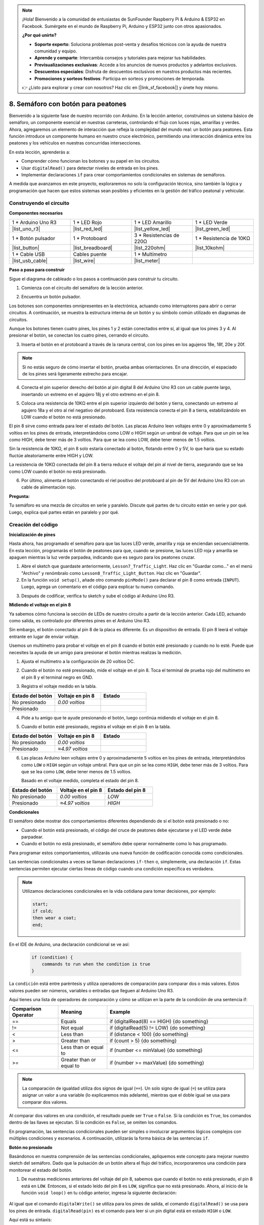 .. note::

    ¡Hola! Bienvenido a la comunidad de entusiastas de SunFounder Raspberry Pi & Arduino & ESP32 en Facebook. Sumérgete en el mundo de Raspberry Pi, Arduino y ESP32 junto con otros apasionados.

    **¿Por qué unirte?**

    - **Soporte experto**: Soluciona problemas post-venta y desafíos técnicos con la ayuda de nuestra comunidad y equipo.
    - **Aprende y comparte**: Intercambia consejos y tutoriales para mejorar tus habilidades.
    - **Previsualizaciones exclusivas**: Accede a los anuncios de nuevos productos y adelantos exclusivos.
    - **Descuentos especiales**: Disfruta de descuentos exclusivos en nuestros productos más recientes.
    - **Promociones y sorteos festivos**: Participa en sorteos y promociones de temporada.

    👉 ¿Listo para explorar y crear con nosotros? Haz clic en [|link_sf_facebook|] y únete hoy mismo.

8. Semáforo con botón para peatones
===============================================

Bienvenido a la siguiente fase de nuestro recorrido con Arduino. En la lección anterior, construimos un sistema básico de semáforo, un componente esencial en nuestras carreteras, controlando el flujo con luces rojas, amarillas y verdes. Ahora, agregaremos un elemento de interacción que refleja la complejidad del mundo real: un botón para peatones. Esta función introduce un componente humano en nuestro cruce electrónico, permitiendo una interacción dinámica entre los peatones y los vehículos en nuestras concurridas intersecciones.

.. raw:: html

    <video muted controls style = "max-width:90%">
        <source src="_static/video/8_traffic_light_button.mp4" type="video/mp4">
        Your browser does not support the video tag.
    </video>

En esta lección, aprenderás a:

* Comprender cómo funcionan los botones y su papel en los circuitos.
* Usar ``digitalRead()`` para detectar niveles de entrada en los pines.
* Implementar declaraciones ``if`` para crear comportamientos condicionales en sistemas de semáforos.

A medida que avanzamos en este proyecto, exploraremos no solo la configuración técnica, sino también la lógica y programación que hacen que estos sistemas sean posibles y eficientes en la gestión del tráfico peatonal y vehicular.

Construyendo el circuito
-----------------------------

**Componentes necesarios**

.. list-table:: 
   :widths: 25 25 25 25
   :header-rows: 0

   * - 1 * Arduino Uno R3
     - 1 * LED Rojo
     - 1 * LED Amarillo
     - 1 * LED Verde
   * - |list_uno_r3| 
     - |list_red_led| 
     - |list_yellow_led| 
     - |list_green_led| 
   * - 1 * Botón pulsador
     - 1 * Protoboard
     - 3 * Resistencias de 220Ω
     - 1 * Resistencia de 10KΩ
   * - |list_button| 
     - |list_breadboard| 
     - |list_220ohm| 
     - |list_10kohm| 
   * - 1 * Cable USB
     - Cables puente
     - 1 * Multímetro
     - 
   * - |list_usb_cable| 
     - |list_wire| 
     - |list_meter| 
     - 


**Paso a paso para construir**

Sigue el diagrama de cableado o los pasos a continuación para construir tu circuito.

.. image:: img/8_traffic_light_button.png
    :width: 600
    :align: center  

1. Comienza con el circuito del semáforo de la lección anterior.

.. image:: img/7_traffic_light.png
    :width: 600
    :align: center

2. Encuentra un botón pulsador.

.. image:: img/8_traffic_button.png
    :width: 500
    :align: center

Los botones son componentes omnipresentes en la electrónica, actuando como interruptores para abrir o cerrar circuitos. A continuación, se muestra la estructura interna de un botón y su símbolo común utilizado en diagramas de circuitos.

.. image:: img/8_traffic_button_symbol.png
    :width: 500
    :align: center

Aunque los botones tienen cuatro pines, los pines 1 y 2 están conectados entre sí, al igual que los pines 3 y 4. Al presionar el botón, se conectan los cuatro pines, cerrando el circuito.

3. Inserta el botón en el protoboard a través de la ranura central, con los pines en los agujeros 18e, 18f, 20e y 20f.

.. note::

    Si no estás seguro de cómo insertar el botón, prueba ambas orientaciones. En una dirección, el espaciado de los pines será ligeramente estrecho para encajar.

.. image:: img/8_traffic_light_button_button.png
    :width: 600
    :align: center

4. Conecta el pin superior derecho del botón al pin digital 8 del Arduino Uno R3 con un cable puente largo, insertando un extremo en el agujero 18j y el otro extremo en el pin 8.

.. image:: img/8_traffic_light_button_pin8.png
    :width: 600
    :align: center

5. Coloca una resistencia de 10KΩ entre el pin superior izquierdo del botón y tierra, conectando un extremo al agujero 18a y el otro al riel negativo del protoboard. Esta resistencia conecta el pin 8 a tierra, estabilizándolo en LOW cuando el botón no está presionado.

.. image:: img/8_traffic_light_button_10k.png
    :width: 600
    :align: center

El pin 8 sirve como entrada para leer el estado del botón. Las placas Arduino leen voltajes entre 0 y aproximadamente 5 voltios en los pines de entrada, interpretándolos como LOW o HIGH según un umbral de voltaje. Para que un pin se lea como HIGH, debe tener más de 3 voltios. Para que se lea como LOW, debe tener menos de 1.5 voltios.

Sin la resistencia de 10KΩ, el pin 8 solo estaría conectado al botón, flotando entre 0 y 5V, lo que haría que su estado fluctúe aleatoriamente entre HIGH y LOW.

La resistencia de 10KΩ conectada del pin 8 a tierra reduce el voltaje del pin al nivel de tierra, asegurando que se lea como LOW cuando el botón no está presionado.

6. Por último, alimenta el botón conectando el riel positivo del protoboard al pin de 5V del Arduino Uno R3 con un cable de alimentación rojo.

.. image:: img/8_traffic_light_button.png
    :width: 600
    :align: center


**Pregunta:**

Tu semáforo es una mezcla de circuitos en serie y paralelo. Discute qué partes de tu circuito están en serie y por qué. Luego, explica qué partes están en paralelo y por qué.


Creación del código
-----------------------

**Inicialización de pines**

Hasta ahora, has programado el semáforo para que las luces LED verde, amarilla y roja se enciendan secuencialmente. En esta lección, programarás el botón de peatones para que, cuando se presione, las luces LED roja y amarilla se apaguen mientras la luz verde parpadea, indicando que es seguro para los peatones cruzar.

1. Abre el sketch que guardaste anteriormente, ``Lesson7_Traffic_Light``. Haz clic en "Guardar como..." en el menú "Archivo" y renómbralo como ``Lesson8_Traffic_Light_Button``. Haz clic en "Guardar".

2. En la función ``void setup()``, añade otro comando ``pinMode()`` para declarar el pin 8 como entrada (``INPUT``). Luego, agrega un comentario en el código para explicar tu nuevo comando.

.. code-block:: Arduino
    :emphasize-lines: 6

    void setup() {
        // Configuración del código, ejecutado una vez:
        pinMode(3, OUTPUT); // Configurar pin 3 como salida
        pinMode(4, OUTPUT); // Configurar pin 4 como salida
        pinMode(5, OUTPUT); // Configurar pin 5 como salida
        pinMode(8, INPUT);  // Declarar pin 8 (botón) como entrada
    }
    
    void loop() {
        // Código principal, ejecutado repetidamente:
        digitalWrite(3, HIGH);  // Encender el LED en el pin 3
        digitalWrite(4, LOW);   // Apagar el LED en el pin 4
        digitalWrite(5, LOW);   // Apagar el LED en el pin 5
        delay(10000);           // Esperar 10 segundos
        digitalWrite(3, LOW);   // Apagar el LED en el pin 3
        digitalWrite(4, HIGH);  // Encender el LED en el pin 4
        digitalWrite(5, LOW);   // Apagar el LED en el pin 5
        delay(3000);            // Esperar 3 segundos
        digitalWrite(3, LOW);   // Apagar el LED en el pin 3
        digitalWrite(4, LOW);   // Apagar el LED en el pin 4
        digitalWrite(5, HIGH);  // Encender el LED en el pin 5
        delay(10000);           // Esperar 10 segundos
    }

3. Después de codificar, verifica tu sketch y sube el código al Arduino Uno R3.

**Midiendo el voltaje en el pin 8**

Ya sabemos cómo funciona la sección de LEDs de nuestro circuito a partir de la lección anterior. Cada LED, actuando como salida, es controlado por diferentes pines en el Arduino Uno R3.

Sin embargo, el botón conectado al pin 8 de la placa es diferente. Es un dispositivo de entrada. El pin 8 leerá el voltaje entrante en lugar de enviar voltaje.

Usemos un multímetro para probar el voltaje en el pin 8 cuando el botón esté presionado y cuando no lo esté. Puede que necesites la ayuda de un amigo para presionar el botón mientras realizas la medición.

1. Ajusta el multímetro a la configuración de 20 voltios DC.

.. image:: img/multimeter_dc_20v.png
    :width: 300
    :align: center

2. Cuando el botón no esté presionado, mide el voltaje en el pin 8. Toca el terminal de prueba rojo del multímetro en el pin 8 y el terminal negro en GND.

.. image:: img/8_traffic_voltage.png
    :width: 600
    :align: center

3. Registra el voltaje medido en la tabla.

.. list-table::
   :widths: 25 25 25
   :header-rows: 1

   * - Estado del botón
     - Voltaje en pin 8
     - Estado
   * - No presionado
     - *0.00 voltios*
     - 
   * - Presionado
     - 
     - 

4. Pide a tu amigo que te ayude presionando el botón, luego continúa midiendo el voltaje en el pin 8.

.. image:: img/8_traffic_voltage.png
    :width: 600
    :align: center

5. Cuando el botón esté presionado, registra el voltaje en el pin 8 en la tabla.

.. list-table::
   :widths: 25 25 25
   :header-rows: 1

   * - Estado del botón
     - Voltaje en pin 8
     - Estado
   * - No presionado
     - *0.00 voltios*
     - 
   * - Presionado
     - *≈4.97 voltios*
     - 

6. Las placas Arduino leen voltajes entre 0 y aproximadamente 5 voltios en los pines de entrada, interpretándolos como ``LOW`` o ``HIGH`` según un voltaje umbral. Para que un pin se lea como ``HIGH``, debe tener más de 3 voltios. Para que se lea como ``LOW``, debe tener menos de 1.5 voltios.

   Basado en el voltaje medido, completa el estado del pin 8.

.. list-table::
   :widths: 25 25 25
   :header-rows: 1

   * - Estado del botón
     - Voltaje en el pin 8
     - Estado del pin 8
   * - No presionado
     - *0.00 voltios*
     - *LOW*
   * - Presionado
     - *≈4.97 voltios*
     - *HIGH*


**Condicionales**

El semáforo debe mostrar dos comportamientos diferentes dependiendo de si el botón está presionado o no:

* Cuando el botón está presionado, el código del cruce de peatones debe ejecutarse y el LED verde debe parpadear.
* Cuando el botón no está presionado, el semáforo debe operar normalmente como lo has programado.

Para programar estos comportamientos, utilizarás una nueva función de codificación conocida como condicionales.

Las sentencias condicionales a veces se llaman declaraciones ``if-then`` o, 
simplemente, una declaración ``if``. Estas sentencias permiten ejecutar ciertas 
líneas de código cuando una condición específica es verdadera.

.. image:: img/if.png
    :width: 300
    :align: center


.. note::

    Utilizamos declaraciones condicionales en la vida cotidiana para tomar decisiones, por ejemplo:

    .. code-block:: Arduino

        start;
        if cold;
        then wear a coat;
        end;

En el IDE de Arduino, una declaración condicional se ve así:

    .. code-block:: Arduino

        if (condition) {
            commands to run when the condition is true 
        }

La ``condición`` está entre paréntesis y utiliza operadores de comparación para comparar dos o más valores. Estos valores pueden ser números, variables o entradas que lleguen al Arduino Uno R3.

Aquí tienes una lista de operadores de comparación y cómo se utilizan en la parte de la condición de una sentencia if:

.. list-table::
    :widths: 20 20 60
    :header-rows: 1

    *   - Comparison Operator
        - Meaning
        - Example
    *   - ==
        - Equals
        - if (digitalRead(8) == HIGH) {do something}
    *   - !=
        - Not equal
        - if (digitalRead(5) != LOW) {do something}
    *   - <
        - Less than
        - if (distance < 100) {do something}
    *   - >
        - Greater than
        - if (count > 5) {do something}
    *   - <=
        - Less than or equal to
        - if (number <= minValue) {do something}
    *   - >=
        - Greater than or equal to
        - if (number >= maxValue) {do something}

.. note::

    La comparación de igualdad utiliza dos signos de igual (``==``). Un solo signo de igual (``=``) se utiliza para asignar un valor a una variable (lo explicaremos más adelante), mientras que el doble igual se usa para comparar dos valores.

Al comparar dos valores en una condición, el resultado puede ser ``True`` o ``False``. Si la condición es ``True``, los comandos dentro de las llaves se ejecutan. Si la condición es ``False``, se omiten los comandos.

En programación, las sentencias condicionales pueden ser simples o involucrar argumentos lógicos complejos con múltiples condiciones y escenarios. A continuación, utilizarás la forma básica de las sentencias ``if``.

**Botón no presionado**

Basándonos en nuestra comprensión de las sentencias condicionales, apliquemos este concepto para mejorar nuestro sketch del semáforo. Dado que la pulsación de un botón altera el flujo del tráfico, incorporaremos una condición para monitorear el estado del botón.

1. De nuestras mediciones anteriores del voltaje del pin 8, sabemos que cuando el botón no está presionado, el pin 8 está en ``LOW``. Entonces, si el estado leído del pin 8 es ``LOW``, significa que no está presionado. Ahora, al inicio de la función ``void loop()`` en tu código anterior, ingresa la siguiente declaración:

    .. code-block:: Arduino
        :emphasize-lines: 11,13

        void setup() {
            // Configuración del código, ejecutado una vez:
            pinMode(3, OUTPUT); // Configurar pin 3 como salida
            pinMode(4, OUTPUT); // Configurar pin 4 como salida
            pinMode(5, OUTPUT); // Configurar pin 5 como salida
            pinMode(8, INPUT);  // Declarar pin 8 (botón) como entrada
        }

        void loop() {
            // Código principal, ejecutado repetidamente:
            if (digitalRead(8) == LOW) {
                
            }

            digitalWrite(3, HIGH);  // Encender el LED en el pin 3
            digitalWrite(4, LOW);   // Apagar el LED en el pin 4
            digitalWrite(5, LOW);   // Apagar el LED en el pin 5

            ...

Al igual que el comando ``digitalWrite()`` se utiliza para los pines de salida, el comando ``digitalRead()`` se usa para los pines de entrada. ``digitalRead(pin)`` es el comando para leer si un pin digital está en estado ``HIGH`` o ``LOW``.

Aquí está su sintaxis:

    * ``digitalRead(pin)``: Lee el valor de un pin digital especificado, ya sea ``HIGH`` o ``LOW``.

        **Parámetros**
            - ``pin``: el número del pin de Arduino que deseas leer
        
        **Devuelve**
            ``HIGH`` or ``LOW``

2. A continuación, agrega los comandos que se ejecutarán cuando el botón no esté presionado. Estos comandos son los que ya has creado para que el semáforo funcione de manera normal.

    * Puedes cortar y pegar estos comandos dentro de las llaves de la sentencia ``if``.
    * O bien, puedes mover la llave de cierre de la sentencia ``if`` hasta después del último ``delay``.
    * Usa el método que prefieras. Después de hacerlo, tu función ``void loop()`` debería verse algo así:

.. code-block:: Arduino
    :emphasize-lines: 11,24

    void setup() {
        // Código de configuración, ejecutado una vez:
        pinMode(3, OUTPUT); // Configurar pin 3 como salida
        pinMode(4, OUTPUT); // Configurar pin 4 como salida
        pinMode(5, OUTPUT); // Configurar pin 5 como salida
        pinMode(8, INPUT);  // Declarar pin 8 (botón) como entrada
    }

    void loop() {
        // Código principal, ejecutado repetidamente:
        if (digitalRead(8) == LOW) {
            digitalWrite(3, HIGH);  // Encender el LED en el pin 3
            digitalWrite(4, LOW);   // Apagar el LED en el pin 4
            digitalWrite(5, LOW);   // Apagar el LED en el pin 5
            delay(10000);           // Esperar 10 segundos
            digitalWrite(3, LOW);   // Apagar el LED en el pin 3
            digitalWrite(4, HIGH);  // Encender el LED en el pin 4
            digitalWrite(5, LOW);   // Apagar el LED en el pin 5
            delay(3000);            // Esperar 3 segundos
            digitalWrite(3, LOW);   // Apagar el LED en el pin 3
            digitalWrite(4, LOW);   // Apagar el LED en el pin 4
            digitalWrite(5, HIGH);  // Encender el LED en el pin 5
            delay(10000);           // Esperar 10 segundos
        }
    }

Observa cómo los comandos dentro de la sentencia ``if`` están indentados. Usar indentación ayuda a mantener tu código ordenado y a clarificar los comandos que se ejecutan dentro de una función. Aunque pueda llevar unos segundos extra, utilizar indentación, saltos de línea y comentarios en el código ayudará a mantener la estética de tu código, lo cual será beneficioso a largo plazo.

Un error común de sintaxis es olvidar el número correcto de llaves. A veces falta una llave de cierre en una función o se agregan demasiadas llaves de cierre. En tu sketch, cada llave de apertura necesita una llave de cierre. La indentación adecuada también te ayuda a identificar y solucionar desajustes en las llaves.


**Cuando el botón está presionado**

Ahora es momento de escribir el código que permite que los peatones crucen la calle cuando se presiona el botón.

Esto requerirá una segunda sentencia condicional. Sin embargo, esta vez necesitarás comparar el valor de ``digitalRead()`` del pin 8 con ``HIGH`` en lugar de ``LOW``.

Cuando se presiona el botón, el semáforo debe detener todos los vehículos y señalar que es seguro para los peatones cruzar. Para lograr esto, apagarás los LEDs rojo y amarillo y harás que el LED verde parpadee. Dentro de las llaves de tu segunda sentencia condicional, agrega tres comandos ``digitalWrite()``:

* Encender el LED verde conectado al pin 3.
* Apagar el LED amarillo conectado al pin 4.
* Apagar el LED rojo conectado al pin 5.

Luego, haz que el LED verde parpadee. Recuerda, la frecuencia del parpadeo está determinada por tus sentencias ``delay()``.

Tu sketch debería verse algo así:


.. code-block:: Arduino
    :emphasize-lines: 24-31

    void setup() {
        pinMode(3, OUTPUT);  // declarar el pin 3 (LED verde) como salida
        pinMode(4, OUTPUT);  // declarar el pin 4 (LED amarillo) como salida
        pinMode(5, OUTPUT);  // declarar el pin 5 (LED rojo) como salida
        pinMode(8, INPUT);   // declarar el pin 8 (botón) como entrada
    }

    void loop() {
        // Código principal, ejecutado repetidamente:
        if (digitalRead(8) == LOW) {
            digitalWrite(3, HIGH);  // Encender el LED en el pin 3
            digitalWrite(4, LOW);   // Apagar el LED en el pin 4
            digitalWrite(5, LOW);   // Apagar el LED en el pin 5
            delay(10000);           // Esperar 10 segundos
            digitalWrite(3, LOW);   // Apagar el LED en el pin 3
            digitalWrite(4, HIGH);  // Encender el LED en el pin 4
            digitalWrite(5, LOW);   // Apagar el LED en el pin 5
            delay(3000);            // Esperar 3 segundos
            digitalWrite(3, LOW);   // Apagar el LED en el pin 3
            digitalWrite(4, LOW);   // Apagar el LED en el pin 4
            digitalWrite(5, HIGH);  // Encender el LED en el pin 5
            delay(10000);           // Esperar 10 segundos
        }
        if (digitalRead(8) == HIGH) {  //si el botón está presionado:
            digitalWrite(3, HIGH);       // Encender el LED en el pin 3
            digitalWrite(4, LOW);        // Apagar el LED en el pin 4
            digitalWrite(5, LOW);        // Apagar el LED en el pin 5
            delay(500);                  // Esperar medio segundo
            digitalWrite(3, LOW);        // Apagar el LED en el pin 3
            delay(500);                  // Esperar medio segundo
        }
    }

Sube tu código al Arduino Uno R3. Una vez que el sketch se haya transferido por completo, el código se ejecutará.

Observa el comportamiento de tu semáforo. Presiona el botón y espera a que el semáforo complete su ciclo. ¿Parpadea el LED verde para los peatones? ¿Vuelve el semáforo a su modo de operación normal cuando se suelta el botón? Si no es así, ajusta tu sketch y vuelve a subirlo al R3.

Una vez completado, guarda tu sketch.

**Pregunta**

Durante la prueba, puedes notar que el LED verde solo parpadea mientras se mantiene presionado el botón de peatón, pero los peatones no pueden cruzar la calle mientras mantienen presionado el botón continuamente. ¿Cómo podrías modificar el código para asegurar que, una vez que el botón de peatón se presione, el LED verde permanezca encendido el tiempo suficiente para un cruce seguro sin necesidad de mantener el botón presionado? Por favor, escribe la solución en pseudocódigo en tu cuaderno.

**Resumen**

En esta lección, hemos integrado un botón de peatón en un sistema de semáforo, simulando un escenario real que equilibra el flujo de tráfico vehicular y peatonal. Exploramos el funcionamiento de un botón en un circuito electrónico y utilizamos la función ``digitalRead()`` para monitorear la entrada del botón. Al implementar sentencias condicionales con estructuras ``if``, programamos los semáforos para que respondan dinámicamente a la entrada de los peatones, mejorando nuestra comprensión de los sistemas interactivos. Esta lección no solo reforzó nuestras habilidades en programación con Arduino, sino que también destacó la aplicación práctica de estas tecnologías en la gestión eficiente de situaciones cotidianas.
